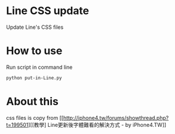 
* Line CSS update
  Update Line's CSS files


* How to use
  Run script in command line
#+BEGIN_SRC sh
  python put-in-Line.py
#+END_SRC

* About this
  css files is copy from [[http://iphone4.tw/forums/showthread.php?t=199501][[教學] Line更新後字體難看的解決方式 - by iPhone4.TW]]
